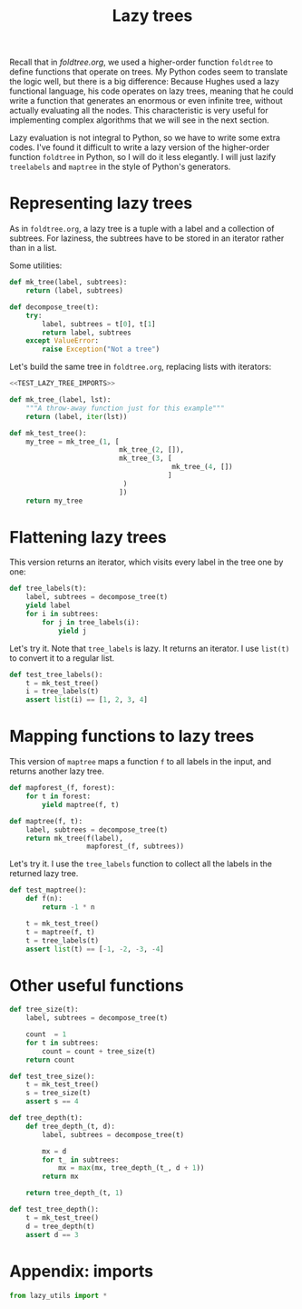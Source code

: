 #+HTML_HEAD: <link rel="stylesheet" type="text/css" href="https://gongzhitaao.org/orgcss/org.css"/>
#+EXPORT_FILE_NAME: ../html/lazy_tree.html
#+TITLE: Lazy trees

Recall that in [[foldtree.org][foldtree.org]], we used a higher-order function =foldtree= to define functions that operate on trees. My Python codes seem to translate the logic well, but there is a big difference: Because Hughes used a lazy functional language, his code operates on lazy trees, meaning that he could write a function that generates an enormous or even infinite tree, without actually evaluating all the nodes. This characteristic is very useful for implementing complex algorithms that we will see in the next section.

Lazy evaluation is not integral to Python, so we have to write some extra codes. I've found it difficult to write a lazy version of the higher-order function =foldtree= in Python, so I will do it less elegantly. I will just lazify =treelabels= and =maptree= in the style of Python's generators.

* Representing lazy trees

As in =foldtree.org=, a lazy tree is a tuple with a label and a collection of subtrees. For laziness, the subtrees have to be stored in an iterator rather than in a list.

Some utilities:
#+begin_src python :noweb yes :tangle ../src/lazy_utils.py
  def mk_tree(label, subtrees):
      return (label, subtrees)

  def decompose_tree(t):
      try:
          label, subtrees = t[0], t[1]
          return label, subtrees
      except ValueError:
          raise Exception("Not a tree")
#+end_src

Let's build the same tree in =foldtree.org=, replacing lists with iterators: 
#+begin_src python :noweb yes :tangle ../src/test_lazy_tree.py
  <<TEST_LAZY_TREE_IMPORTS>>

  def mk_tree_(label, lst):
      """A throw-away function just for this example"""
      return (label, iter(lst))

  def mk_test_tree():
      my_tree = mk_tree_(1, [
                             mk_tree_(2, []),
                             mk_tree_(3, [
                                          mk_tree_(4, [])
                                         ]
                              )
                             ])
      return my_tree
#+end_src

* Flattening lazy trees
This version returns an iterator, which visits every label in the tree one by one:

#+begin_src python :noweb yes :tangle ../src/lazy_utils.py
  def tree_labels(t):
      label, subtrees = decompose_tree(t)
      yield label
      for i in subtrees:
          for j in tree_labels(i):
              yield j
#+end_src

Let's try it. Note that =tree_labels= is lazy. It returns an iterator. I use =list(t)= to convert it to a regular list.
#+begin_src python :noweb yes :tangle ../src/test_lazy_tree.py
  def test_tree_labels():
      t = mk_test_tree()
      i = tree_labels(t)
      assert list(i) == [1, 2, 3, 4]
#+end_src

* Mapping functions to lazy trees
This version of =maptree= maps a function =f= to all labels in the input, and returns another lazy tree. 

#+begin_src python :noweb yes :tangle ../src/lazy_utils.py
  def mapforest_(f, forest):
      for t in forest:
          yield maptree(f, t)

  def maptree(f, t):
      label, subtrees = decompose_tree(t)
      return mk_tree(f(label),
                     mapforest_(f, subtrees))
#+end_src

Let's try it. I use the =tree_labels= function to collect all the labels in the returned lazy tree.

#+begin_src python :noweb yes :tangle ../src/test_lazy_tree.py
  def test_maptree():
      def f(n):
          return -1 * n

      t = mk_test_tree()
      t = maptree(f, t)
      t = tree_labels(t)
      assert list(t) == [-1, -2, -3, -4]
#+end_src

* Other useful functions
#+begin_src python :noweb yes :tangle ../src/lazy_utils.py
  def tree_size(t):
      label, subtrees = decompose_tree(t)

      count  = 1
      for t in subtrees:
          count = count + tree_size(t)
      return count
#+end_src

#+begin_src python :noweb yes :tangle ../src/test_lazy_tree.py
  def test_tree_size():
      t = mk_test_tree()
      s = tree_size(t)
      assert s == 4
#+end_src

#+begin_src python :noweb yes :tangle ../src/lazy_utils.py
  def tree_depth(t):
      def tree_depth_(t, d):
          label, subtrees = decompose_tree(t)

          mx = d
          for t_ in subtrees:
              mx = max(mx, tree_depth_(t_, d + 1))
          return mx

      return tree_depth_(t, 1)
#+end_src

#+begin_src python :noweb yes :tangle ../src/test_lazy_tree.py
  def test_tree_depth():
      t = mk_test_tree()
      d = tree_depth(t)
      assert d == 3
#+end_src

* Appendix: imports
#+begin_src python :tangle no :noweb-ref TEST_LAZY_TREE_IMPORTS
  from lazy_utils import *
#+end_src

